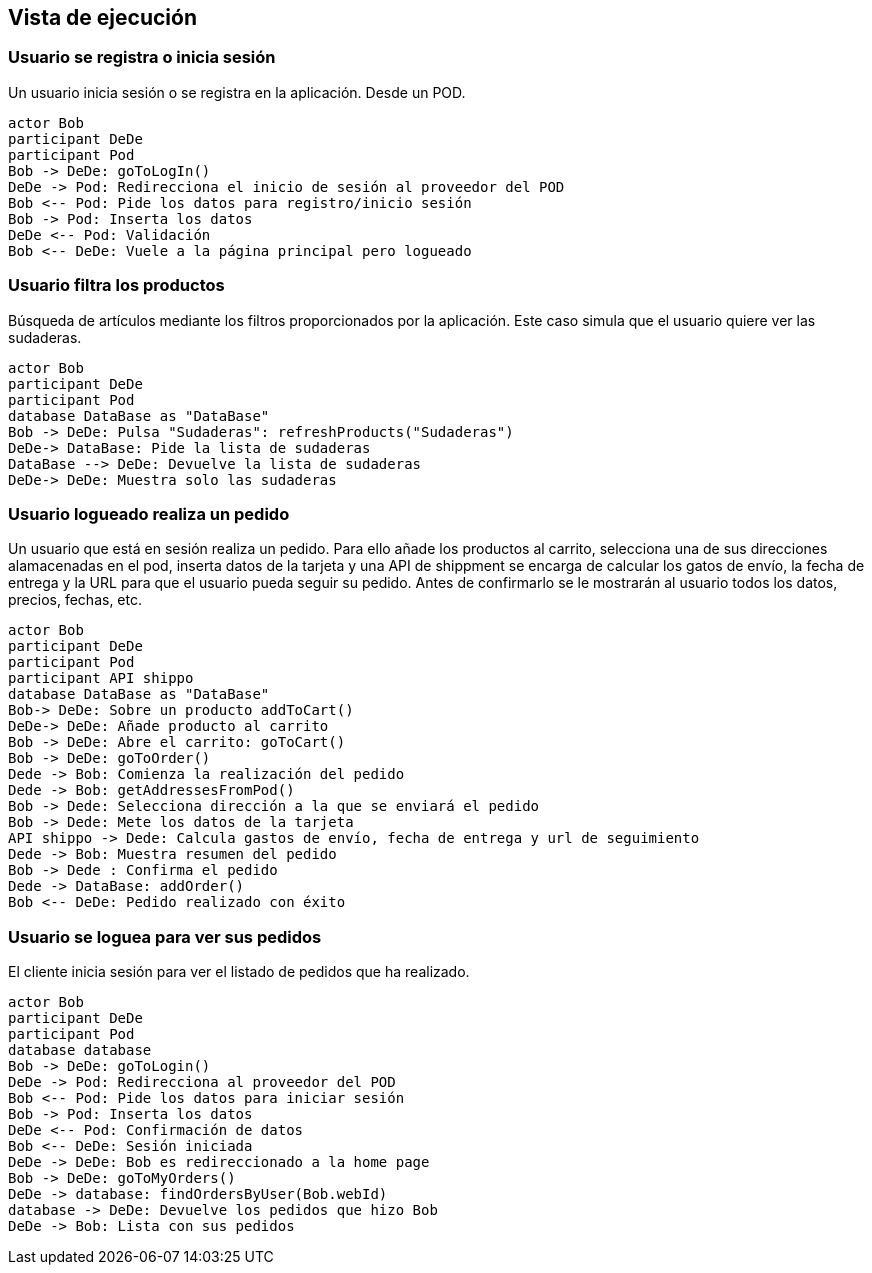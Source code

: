 [[section-runtime-view]]
== Vista de ejecución


=== Usuario se registra o inicia sesión

Un usuario inicia sesión o se registra en la aplicación. Desde un POD.

[plantuml,"06_runtime_registro",png]
----
actor Bob
participant DeDe
participant Pod
Bob -> DeDe: goToLogIn()
DeDe -> Pod: Redirecciona el inicio de sesión al proveedor del POD
Bob <-- Pod: Pide los datos para registro/inicio sesión
Bob -> Pod: Inserta los datos
DeDe <-- Pod: Validación
Bob <-- DeDe: Vuele a la página principal pero logueado
----

=== Usuario filtra los productos
Búsqueda de artículos mediante los filtros proporcionados por la aplicación. Este caso simula que el usuario quiere ver las sudaderas.
[plantuml,"06_runtime_filtro",png]
----
actor Bob
participant DeDe
participant Pod
database DataBase as "DataBase"
Bob -> DeDe: Pulsa "Sudaderas": refreshProducts("Sudaderas")
DeDe-> DataBase: Pide la lista de sudaderas
DataBase --> DeDe: Devuelve la lista de sudaderas
DeDe-> DeDe: Muestra solo las sudaderas
----

=== Usuario logueado realiza un pedido
Un usuario que está en sesión realiza un pedido. Para ello añade los productos al carrito,
selecciona una de sus direcciones alamacenadas en el pod, inserta datos de la tarjeta y una API de shippment se
encarga de calcular los gatos de envío, la fecha de entrega y la URL para que el usuario pueda seguir su pedido.
Antes de confirmarlo se le mostrarán al usuario todos los datos, precios, fechas, etc.

[plantuml,"06_runtime_pedido",png]
----
actor Bob
participant DeDe
participant Pod
participant API shippo
database DataBase as "DataBase"
Bob-> DeDe: Sobre un producto addToCart()
DeDe-> DeDe: Añade producto al carrito
Bob -> DeDe: Abre el carrito: goToCart()
Bob -> DeDe: goToOrder()
Dede -> Bob: Comienza la realización del pedido
Dede -> Bob: getAddressesFromPod()
Bob -> Dede: Selecciona dirección a la que se enviará el pedido
Bob -> Dede: Mete los datos de la tarjeta
API shippo -> Dede: Calcula gastos de envío, fecha de entrega y url de seguimiento
Dede -> Bob: Muestra resumen del pedido
Bob -> Dede : Confirma el pedido
Dede -> DataBase: addOrder()
Bob <-- DeDe: Pedido realizado con éxito
----

=== Usuario se loguea para ver sus pedidos
El cliente inicia sesión para ver el listado de pedidos que ha realizado.
[plantuml,"06_runtime_verPedido",png]
----
actor Bob
participant DeDe
participant Pod
database database
Bob -> DeDe: goToLogin()
DeDe -> Pod: Redirecciona al proveedor del POD
Bob <-- Pod: Pide los datos para iniciar sesión
Bob -> Pod: Inserta los datos
DeDe <-- Pod: Confirmación de datos
Bob <-- DeDe: Sesión iniciada
DeDe -> DeDe: Bob es redireccionado a la home page
Bob -> DeDe: goToMyOrders() 
DeDe -> database: findOrdersByUser(Bob.webId)
database -> DeDe: Devuelve los pedidos que hizo Bob
DeDe -> Bob: Lista con sus pedidos
----